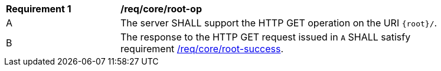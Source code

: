 [[req_core_root-op]]
[width="90%",cols="2,6a"]
|===
^|*Requirement {counter:req-id}* |*/req/core/root-op*
^|A |The server SHALL support the HTTP GET operation on the URI `{root}/`.
^|B |The response to the HTTP GET request issued in `A` SHALL satisfy requirement <<req_core_root_success,/req/core/root-success>>.
|===
